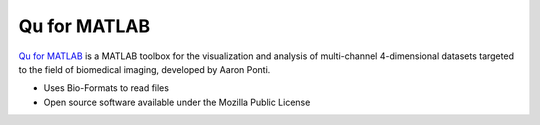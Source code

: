 Qu for MATLAB
=============

`Qu for MATLAB <http://www.scs2.net/home/index.php?option=com_content&view=article&id=46%3Aqu-for-matlab&catid=34%3Aqu&Itemid=55>`_
is a MATLAB toolbox for the visualization and analysis of multi-channel 4-dimensional
datasets targeted to the field of biomedical imaging, developed by Aaron
Ponti.

-  Uses Bio-Formats to read files
-  Open source software available under the Mozilla Public License

.. seealso::
    `Qu for MATLAB download page
    <http://www.scs2.net/home/index.php?option=com_content&view=article&id=46%3Aqu-for-matlab&catid=34%3Aqu&Itemid=55&limitstart=3>`_
